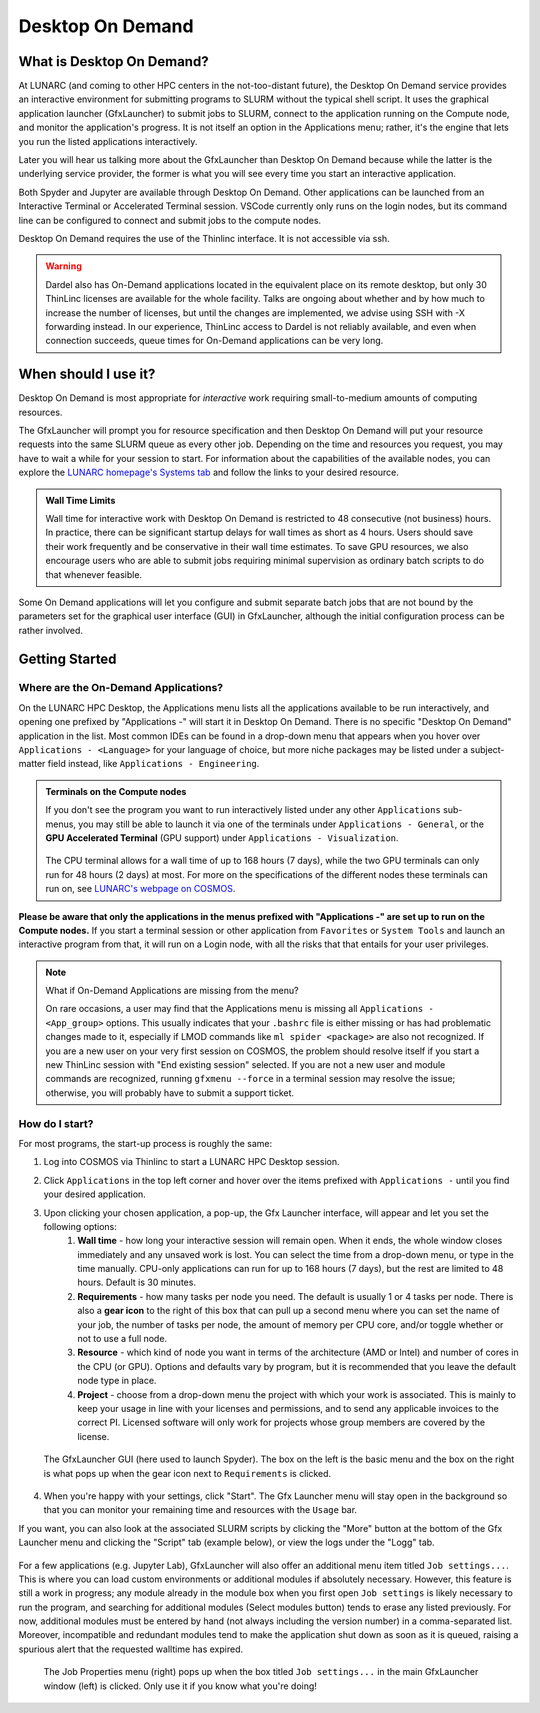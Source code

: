 Desktop On Demand
=================


.. questions::

   - What is Desktop On Demand?
   - When should I use it?
   - Where and how do I start?

   
.. objectives:: 

   - Short introduction to Desktop On Demand
   - Typical setup and usage

    

What is Desktop On Demand?
--------------------------
At LUNARC (and coming to other HPC centers in the not-too-distant future), the Desktop On Demand service provides an interactive environment for submitting programs to SLURM without the typical shell script. It uses the graphical application launcher (GfxLauncher) to submit jobs to SLURM, connect to the application running on the Compute node, and monitor the application's progress. It is not itself an option in the Applications menu; rather, it's the engine that lets you run the listed applications interactively.

Later you will hear us talking more about the GfxLauncher than Desktop On Demand because while the latter is the underlying service provider, the former is what you will see every time you start an interactive application.

Both Spyder and Jupyter are available through Desktop On Demand. Other applications can be launched from an Interactive Terminal or Accelerated Terminal session. VSCode currently only runs on the login nodes, but its command line can be configured to connect and submit jobs to the compute nodes.

Desktop On Demand requires the use of the Thinlinc interface. It is not accessible via ssh. 

.. warning:: 

   Dardel also has On-Demand applications located in the equivalent place on its remote desktop, but only 30 ThinLinc licenses are available for the whole facility. Talks are ongoing about whether and by how much to increase the number of licenses, but until the changes are implemented, we advise using SSH with -X forwarding instead. In our experience, ThinLinc access to Dardel is not reliably available, and even when connection succeeds, queue times for On-Demand applications can be very long.


When should I use it?
---------------------
Desktop On Demand is most appropriate for *interactive* work requiring small-to-medium amounts of computing resources.

The GfxLauncher will prompt you for resource specification and then Desktop On Demand will put your resource requests into the same SLURM queue as every other job. Depending on the time and resources you request, you may have to wait a while for your session to start. For information about the capabilities of the available nodes, you can explore the `LUNARC homepage's Systems tab <https://www.lunarc.lu.se/systems/>`_ and follow the links to your desired resource. 

.. admonition:: **Wall Time Limits**
   
      Wall time for interactive work with Desktop On Demand is restricted to 48 consecutive
      (not business) hours. In practice, there can be significant startup delays for wall times
      as short as 4 hours. Users should save their work frequently and be conservative in their
      wall time estimates. To save GPU resources, we also encourage users who are able to submit 
      jobs requiring minimal supervision as ordinary batch scripts to do that whenever feasible.


Some On Demand applications will let you configure and submit separate batch jobs that are not bound by the parameters set for the graphical user interface (GUI) in GfxLauncher, although the initial configuration process can be rather involved.

Getting Started
---------------

Where are the On-Demand Applications?
^^^^^^^^^^^^^^^^^^^^^^^^^^^^^^^^^^^^^

On the LUNARC HPC Desktop, the Applications menu lists all the applications available to be run interactively, and opening one prefixed by "Applications -" will start it in Desktop On Demand. There is no specific "Desktop On Demand" application in the list. Most common IDEs can be found in a drop-down menu that appears when you hover over ``Applications - <Language>`` for your language of choice, but more niche packages may be listed under a subject-matter field instead, like ``Applications - Engineering``.

.. admonition:: Terminals on the Compute nodes

   If you don't see the program you want to run interactively listed under any other ``Applications`` sub-menus, you may still be able to launch it via one of the terminals under ``Applications - General``, or the **GPU Accelerated Terminal** (GPU support) under ``Applications - Visualization``.  
   
   
   .. figure:: ../img/Cosmos-AppMenu.png
      :width: 400
      :align: center

   
   The CPU terminal allows for a wall time of up to 168 hours (7 days), while the two GPU terminals can only run for 48 hours (2 days) at most. For more on the specifications of the different nodes these terminals can run on, see `LUNARC's webpage on COSMOS <https://www.lunarc.lu.se/systems/cosmos/>`_.

**Please be aware that only the applications in the menus prefixed with "Applications -" are set up to run on the Compute nodes.** If you start a terminal session or other application from ``Favorites`` or ``System Tools`` and launch an interactive program from that, it will run on a Login node, with all the risks that that entails for your user privileges.


.. note:: What if On-Demand Applications are missing from the menu?
   :class: dropdown

   On rare occasions, a user may find that the Applications menu is missing all ``Applications - <App_group>`` options. This usually indicates that your ``.bashrc`` file is either missing or has had problematic changes made to it, especially if LMOD commands like ``ml spider <package>`` are also not recognized. If you are a new user on your very first session on COSMOS, the problem should resolve itself if you start a new ThinLinc session with "End existing session" selected. If you are not a new user and module commands are recognized, running ``gfxmenu --force`` in a terminal session may resolve the issue; otherwise, you will probably have to submit a support ticket.


How do I start?
^^^^^^^^^^^^^^^

For most programs, the start-up process is roughly the same:

#. Log into COSMOS via Thinlinc to start a LUNARC HPC Desktop session.
#. Click ``Applications`` in the top left corner and hover over the items prefixed with ``Applications -`` until you find your desired application.
#. Upon clicking your chosen application, a pop-up, the Gfx Launcher interface, will appear and let you set the following options:
      #. **Wall time** - how long your interactive session will remain open. When it ends, the whole window closes immediately and any unsaved work is lost. You can select the time from a drop-down menu, or type in the time manually. CPU-only applications can run for up to 168 hours (7 days), but the rest are limited to 48 hours. Default is 30 minutes.
      #. **Requirements** - how many tasks per node you need. The default is usually 1 or 4 tasks per node. There is also a **gear icon** to the right of this box that can pull up a second menu where you can set the name of your job, the number of tasks per node, the amount of memory per CPU core, and/or toggle whether or not to use a full node.
      #. **Resource** - which kind of node you want in terms of the architecture (AMD or Intel) and number of cores in the CPU (or GPU). Options and defaults vary by program, but it is recommended that you leave the default node type in place.
      #. **Project** - choose from a drop-down menu the project with which your work is associated. This is mainly to keep your usage in line with your licenses and permissions, and to send any applicable invoices to the correct PI. Licensed software will only work for projects whose group members are covered by the license.

   .. figure:: ../img/cosmos-on-demand-resource-specs.png
      :width: 600
      :align: center

      The GfxLauncher GUI (here used to launch Spyder). The box on the left is the basic menu and the box on the right is what pops up when the gear icon next to ``Requirements`` is clicked.


4. When you're happy with your settings, click "Start". The Gfx Launcher menu will stay open in the background so that you can monitor your remaining time and resources with the ``Usage`` bar.

If you want, you can also look at the associated SLURM scripts by clicking the "More" button at the bottom of the Gfx Launcher menu and clicking the "Script" tab (example below), or view the logs under the "Logg" tab.

   .. figure:: ../img/cosmos-on-demand-more.png
      :width: 400
      :align: center

For a few applications (e.g. Jupyter Lab), GfxLauncher will also offer an additional menu item titled ``Job settings...``. This is where you can load custom environments or additional modules if absolutely necessary. However, this feature is still a work in progress; any module already in the module box when you first open ``Job settings`` is likely necessary to run the program, and searching for additional modules (Select modules button) tends to erase any listed previously. For now, additional modules must be entered by hand (not always including the version number) in a comma-separated list. Moreover, incompatible and redundant modules tend to make the application shut down as soon as it is queued, raising a spurious alert that the requested walltime has expired.

   .. figure:: ../img/cosmos-on-demand-job-settings.png
      :width: 550
      :align: center

      The Job Properties menu (right) pops up when the box titled ``Job settings...`` in the main GfxLauncher window (left) is clicked. Only use it if you know what you're doing!



